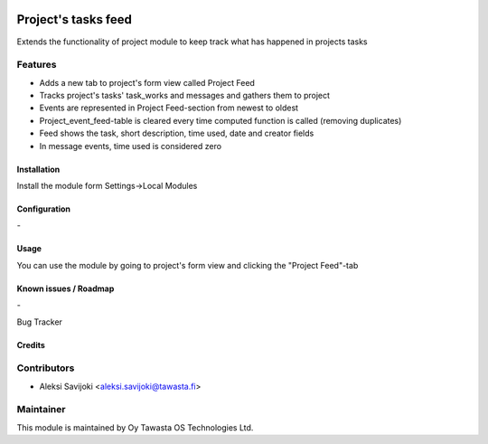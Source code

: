.. image:: https://img.shields.io/badge/licence-AGPL--3-blue.svg
   :target: http://www.gnu.org/licenses/agpl-3.0-standalone.html
   :alt: License: AGPL-3

====================
Project's tasks feed
====================

Extends the functionality of project module to keep track what has happened in projects tasks

Features
--------

* Adds a new tab to project's form view called Project Feed
* Tracks project's tasks' task_works and messages and gathers them to project
* Events are represented in Project Feed-section from newest to oldest
* Project_event_feed-table is cleared every time computed function is called (removing duplicates)
* Feed shows the task, short description, time used, date and creator fields
* In message events, time used is considered zero

Installation
============

Install the module form Settings->Local Modules

Configuration
=============
\-

Usage
=====
You can use the module by going to project's form view and clicking the "Project Feed"-tab

Known issues / Roadmap
======================
\-

Bug Tracker

Credits
=======

Contributors
------------

* Aleksi Savijoki <aleksi.savijoki@tawasta.fi>

Maintainer
----------

.. image:: http://tawasta.fi/templates/tawastrap/images/logo.png
   :alt: Oy Tawasta OS Technologies Ltd.
   :target: http://tawasta.fi/

This module is maintained by Oy Tawasta OS Technologies Ltd.
